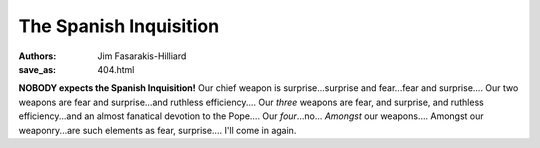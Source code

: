 The Spanish Inquisition
=======================

:authors: Jim Fasarakis-Hilliard
:save_as: 404.html

**NOBODY expects the Spanish Inquisition!** Our chief weapon is surprise...surprise
and fear...fear and surprise.... Our two weapons are fear and surprise...and
ruthless efficiency.... Our *three* weapons are fear, and surprise, and
ruthless efficiency...and an almost fanatical devotion to the Pope....
Our *four*...no... *Amongst* our weapons.... Amongst our weaponry...are such
elements as fear, surprise.... I'll come in again.
